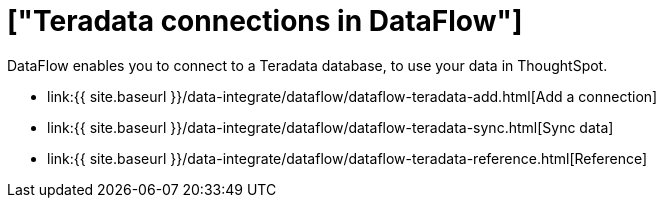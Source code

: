 = ["Teradata connections in DataFlow"]
:last_updated: 07/7/2020
:permalink: /:collection/:path.html
:sidebar: mydoc_sidebar
:toc: true

DataFlow enables you to connect to a Teradata database, to use your data in ThoughtSpot.

* link:{{ site.baseurl }}/data-integrate/dataflow/dataflow-teradata-add.html[Add a connection]
* link:{{ site.baseurl }}/data-integrate/dataflow/dataflow-teradata-sync.html[Sync data]
* link:{{ site.baseurl }}/data-integrate/dataflow/dataflow-teradata-reference.html[Reference]
